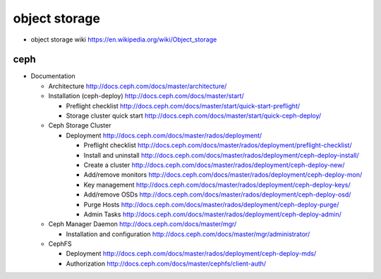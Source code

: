 object storage
==============

- object storage wiki
  https://en.wikipedia.org/wiki/Object_storage

ceph
----

- Documentation

  * Architecture
    http://docs.ceph.com/docs/master/architecture/

  * Installation (ceph-deploy)
    http://docs.ceph.com/docs/master/start/

    - Preflight checklist
      http://docs.ceph.com/docs/master/start/quick-start-preflight/

    - Storage cluster quick start
      http://docs.ceph.com/docs/master/start/quick-ceph-deploy/

  * Ceph Storage Cluster

    - Deployment
      http://docs.ceph.com/docs/master/rados/deployment/

      * Preflight checklist
        http://docs.ceph.com/docs/master/rados/deployment/preflight-checklist/

      * Install and uninstall
        http://docs.ceph.com/docs/master/rados/deployment/ceph-deploy-install/

      * Create a cluster
        http://docs.ceph.com/docs/master/rados/deployment/ceph-deploy-new/

      * Add/remove monitors
        http://docs.ceph.com/docs/master/rados/deployment/ceph-deploy-mon/

      * Key management
        http://docs.ceph.com/docs/master/rados/deployment/ceph-deploy-keys/

      * Add/remove OSDs
        http://docs.ceph.com/docs/master/rados/deployment/ceph-deploy-osd/

      * Purge Hosts
        http://docs.ceph.com/docs/master/rados/deployment/ceph-deploy-purge/

      * Admin Tasks
        http://docs.ceph.com/docs/master/rados/deployment/ceph-deploy-admin/

  * Ceph Manager Daemon
    http://docs.ceph.com/docs/master/mgr/

    - Installation and configuration
      http://docs.ceph.com/docs/master/mgr/administrator/

  * CephFS

    - Deployment
      http://docs.ceph.com/docs/master/rados/deployment/ceph-deploy-mds/

    - Authorization
      http://docs.ceph.com/docs/master/cephfs/client-auth/
